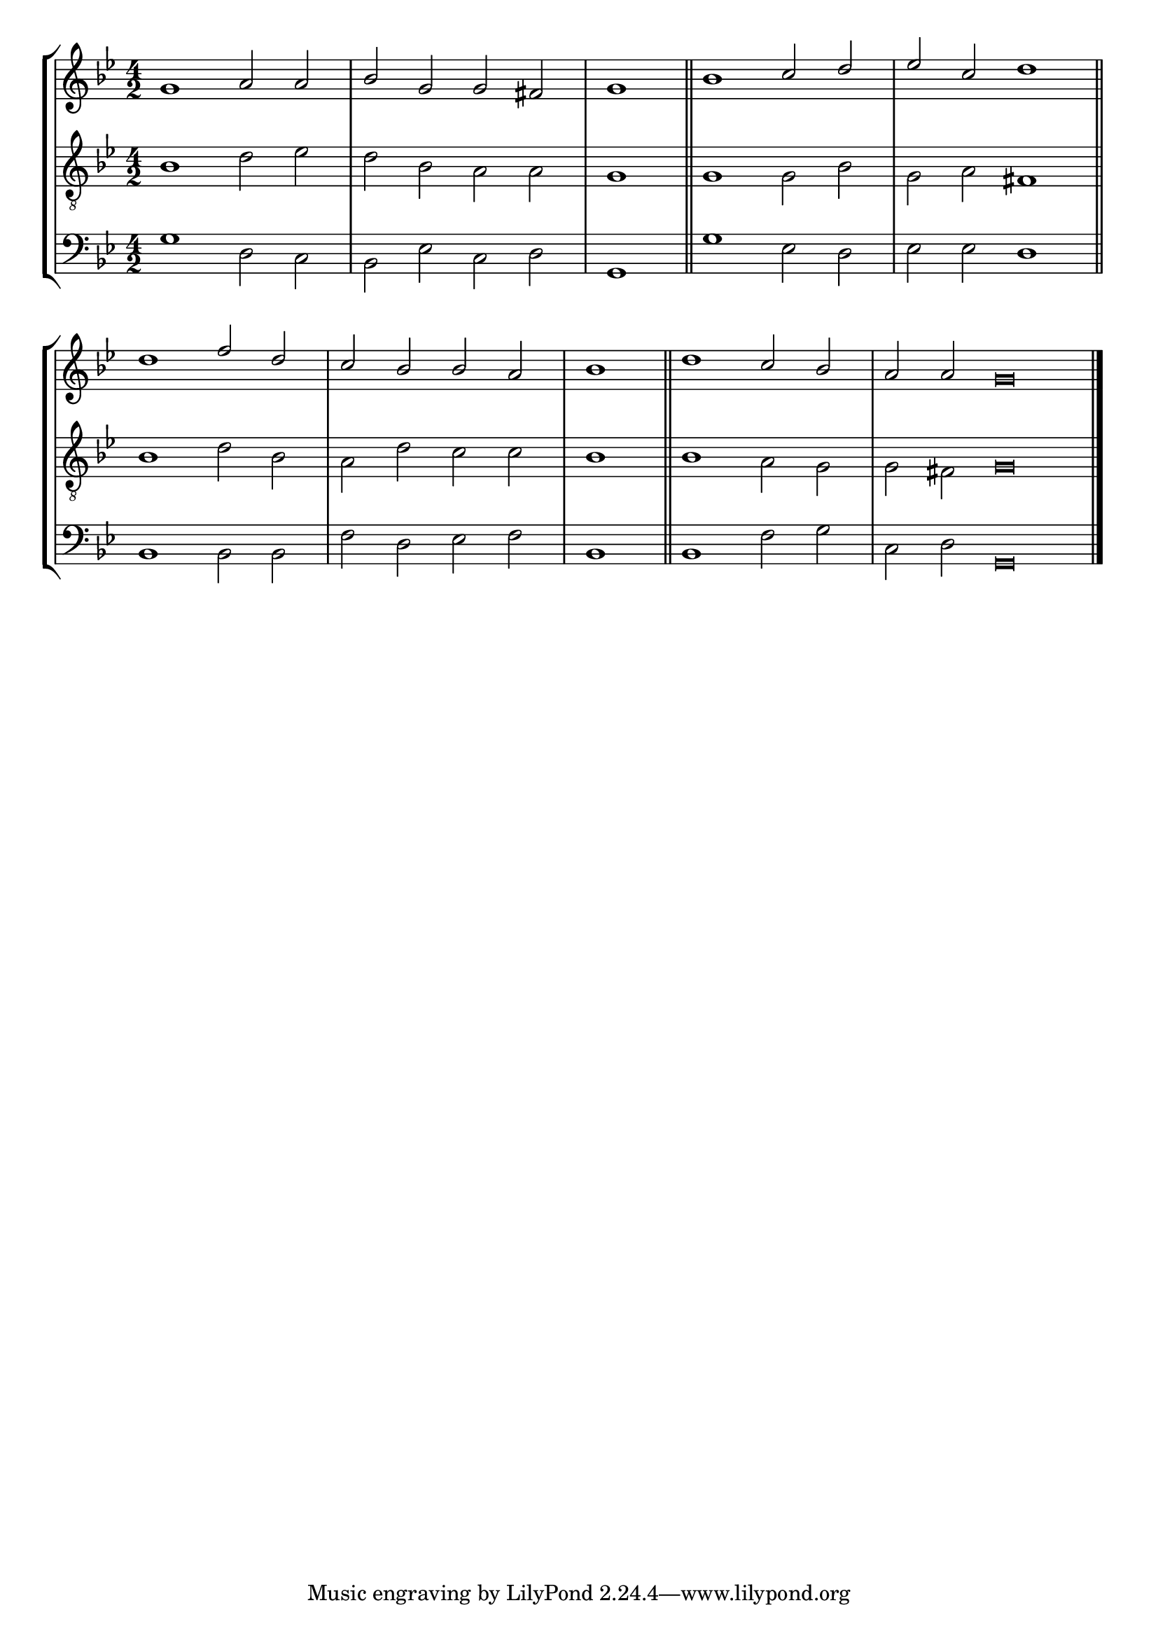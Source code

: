 tuneTitle = "Salisbury Tune"
tuneMeter = "C.M."
author = ""
voiceFontSize = 0

cantusMusic = {
  \clef treble
  \key g \minor
  \autoBeamOff
  \time 4/2
  \relative c'' {
    \override Staff.NoteHead.style = #'baroque
    \set Score.tempoHideNote = ##t \tempo 4 = 120
    \override Staff.TimeSignature #'break-visibility = ##(#f #f #f) 
    \set fontSize = \voiceFontSize
    g1 a2 a bes g g fis \time 2/2 g1 \bar "||"
    \time 4/2 bes1 c2 d es c d1 \bar "||"
    d1 f2 d c bes bes a \time 2/2 bes1 \bar "||"
    \time 4/2 d1 c2 bes \time 6/2 a a g\breve \bar "|."
  }
}

mediusMusic = {
  \clef "treble_8"
  \key g \minor
  \autoBeamOff
  \time 4/2
  \relative c' {
    \override Staff.NoteHead.style = #'baroque
    \override Staff.TimeSignature #'break-visibility = ##(#f #f #f)
    \set fontSize = \voiceFontSize
    bes1 d2 es d bes a a g1
    g1 g2 bes g a fis1
    bes1 d2 bes a d c c bes1
    bes1 a2 g g fis g\breve
  }
}

bassusMusic = {
  \clef bass
  \key g \minor
  \autoBeamOff
  \time 4/2
  \relative c' {
    \override Staff.NoteHead.style = #'baroque
    \override Staff.TimeSignature #'break-visibility = ##(#f #f #f) 
    \set fontSize = \voiceFontSize
    g1 d2 c bes es c d g,1
    g'1 es2 d es es d1
    bes1 bes2 bes f' d es f bes,1
    bes1 f'2 g c, d g,\breve
  }
}

\score
{
  \header {
    poet = \markup { \typewriter { \author } }
    instrument = \markup { \typewriter { #(string-append tuneTitle ". ") }
			   \tuneMeter }
    tagline = ""
  }

  <<
    \new StaffGroup {
      <<
	\new Staff = "cantus" {
	  <<
	    \new Voice = "one" { \stemUp \slurUp \tieUp \cantusMusic }
	  >>
	}
	\new Staff = "medius" {
	  <<
	    \new Voice = "two" { \stemDown \slurDown \tieDown \mediusMusic }
	  >>
	}
	\new Staff = "bassus" {
	  <<
	    \new  Voice = "four" { \stemDown \slurDown \tieDown \bassusMusic }
	  >>
	}
      >>
    }
    
  >>

  \layout {
    \context {
      \override VerticalAxisGroup #'minimum-Y-extent = #'(0 . 0)
    }
    \context {
      \Lyrics
      \override LyricText #'font-size = #-1
    }
    \context {
      \Score
      \remove "Bar_number_engraver"
    }
    indent = 0 \cm
  }
  \midi { }
}
